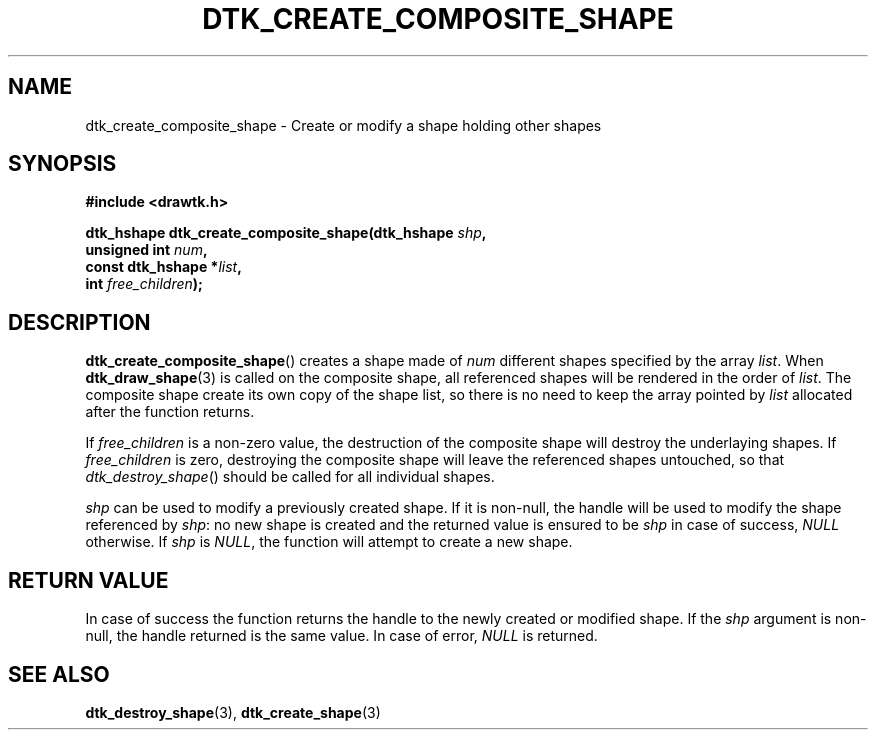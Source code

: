 .\"Copyright 2010 (c) EPFL
.TH DTK_CREATE_COMPOSITE_SHAPE 3 2010 "EPFL" "Draw Toolkit manual"
.SH NAME
dtk_create_composite_shape - Create or modify a shape holding other shapes
.SH SYNOPSIS
.LP
.B #include <drawtk.h>
.sp
.BI "dtk_hshape dtk_create_composite_shape(dtk_hshape " shp ","
.br
.BI "                                      unsigned int " num ","
.br                                        
.BI "                                      const dtk_hshape *" list ","
.br
.BI "                                      int " free_children ");"
.br
.SH DESCRIPTION
.LP
\fBdtk_create_composite_shape\fP() creates a shape made of \fInum\fP
different shapes specified by the array \fIlist\fP. When
\fBdtk_draw_shape\fP(3) is called on the composite shape, all referenced
shapes will be rendered in the order of \fIlist\fP. The composite shape
create its own copy of the shape list, so there is no need to keep the array
pointed by \fIlist\fP allocated after the function returns.
.LP
If \fIfree_children\fP is a non-zero value, the destruction of the composite
shape will destroy the underlaying shapes. If \fIfree_children\fP is zero,
destroying the composite shape will leave the referenced shapes untouched,
so that \fIdtk_destroy_shape\fP() should be called for all individual
shapes.
.LP
\fIshp\fP can be used to modify a previously created shape. If it is
non-null, the handle will be used to modify the shape referenced by
\fIshp\fP: no new shape is created and the returned value is ensured to be
\fIshp\fP in case of success, \fINULL\fP otherwise. If \fIshp\fP is
\fINULL\fP, the function will attempt to create a new shape.
.SH "RETURN VALUE"
.LP
In case of success the function returns the handle to the newly created or
modified shape. If the \fIshp\fP argument is non-null, the handle returned
is the same value. In case of error, \fINULL\fP is returned.
.SH "SEE ALSO"
.BR dtk_destroy_shape (3),
.BR dtk_create_shape (3)


